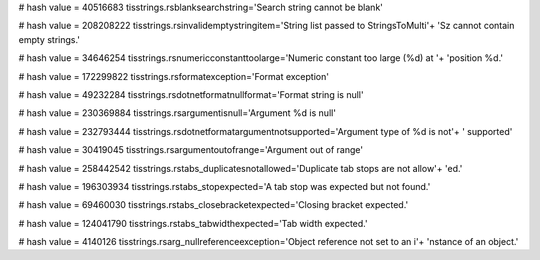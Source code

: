 
# hash value = 40516683
tisstrings.rsblanksearchstring='Search string cannot be blank'


# hash value = 208208222
tisstrings.rsinvalidemptystringitem='String list passed to StringsToMulti'+
'Sz cannot contain empty strings.'


# hash value = 34646254
tisstrings.rsnumericconstanttoolarge='Numeric constant too large (%d) at '+
'position %d.'


# hash value = 172299822
tisstrings.rsformatexception='Format exception'


# hash value = 49232284
tisstrings.rsdotnetformatnullformat='Format string is null'


# hash value = 230369884
tisstrings.rsargumentisnull='Argument %d is null'


# hash value = 232793444
tisstrings.rsdotnetformatargumentnotsupported='Argument type of %d is not'+
' supported'


# hash value = 30419045
tisstrings.rsargumentoutofrange='Argument out of range'


# hash value = 258442542
tisstrings.rstabs_duplicatesnotallowed='Duplicate tab stops are not allow'+
'ed.'


# hash value = 196303934
tisstrings.rstabs_stopexpected='A tab stop was expected but not found.'


# hash value = 69460030
tisstrings.rstabs_closebracketexpected='Closing bracket expected.'


# hash value = 124041790
tisstrings.rstabs_tabwidthexpected='Tab width expected.'


# hash value = 4140126
tisstrings.rsarg_nullreferenceexception='Object reference not set to an i'+
'nstance of an object.'

